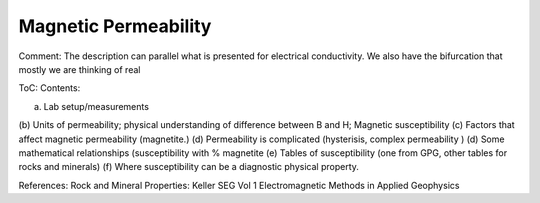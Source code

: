 .. _magnetic_permeability_index: 

Magnetic Permeability
=====================

Comment: The description can parallel what is presented for electrical conductivity. We also have the bifurcation that mostly we are thinking of real 

ToC: Contents: 

(a) Lab setup/measurements
(b) Units of permeability; physical understanding of difference between B and H;
Magnetic susceptibility
(c) Factors that affect magnetic permeability (magnetite.)
(d) Permeability is complicated (hysterisis, complex permeability )
(d) Some mathematical relationships (susceptibility with % magnetite 
(e) Tables of susceptibility (one from GPG, other tables for rocks and minerals)
(f) Where susceptibility can be a diagnostic physical property. 

References: Rock and Mineral Properties: Keller SEG Vol 1 Electromagnetic Methods in Applied Geophysics